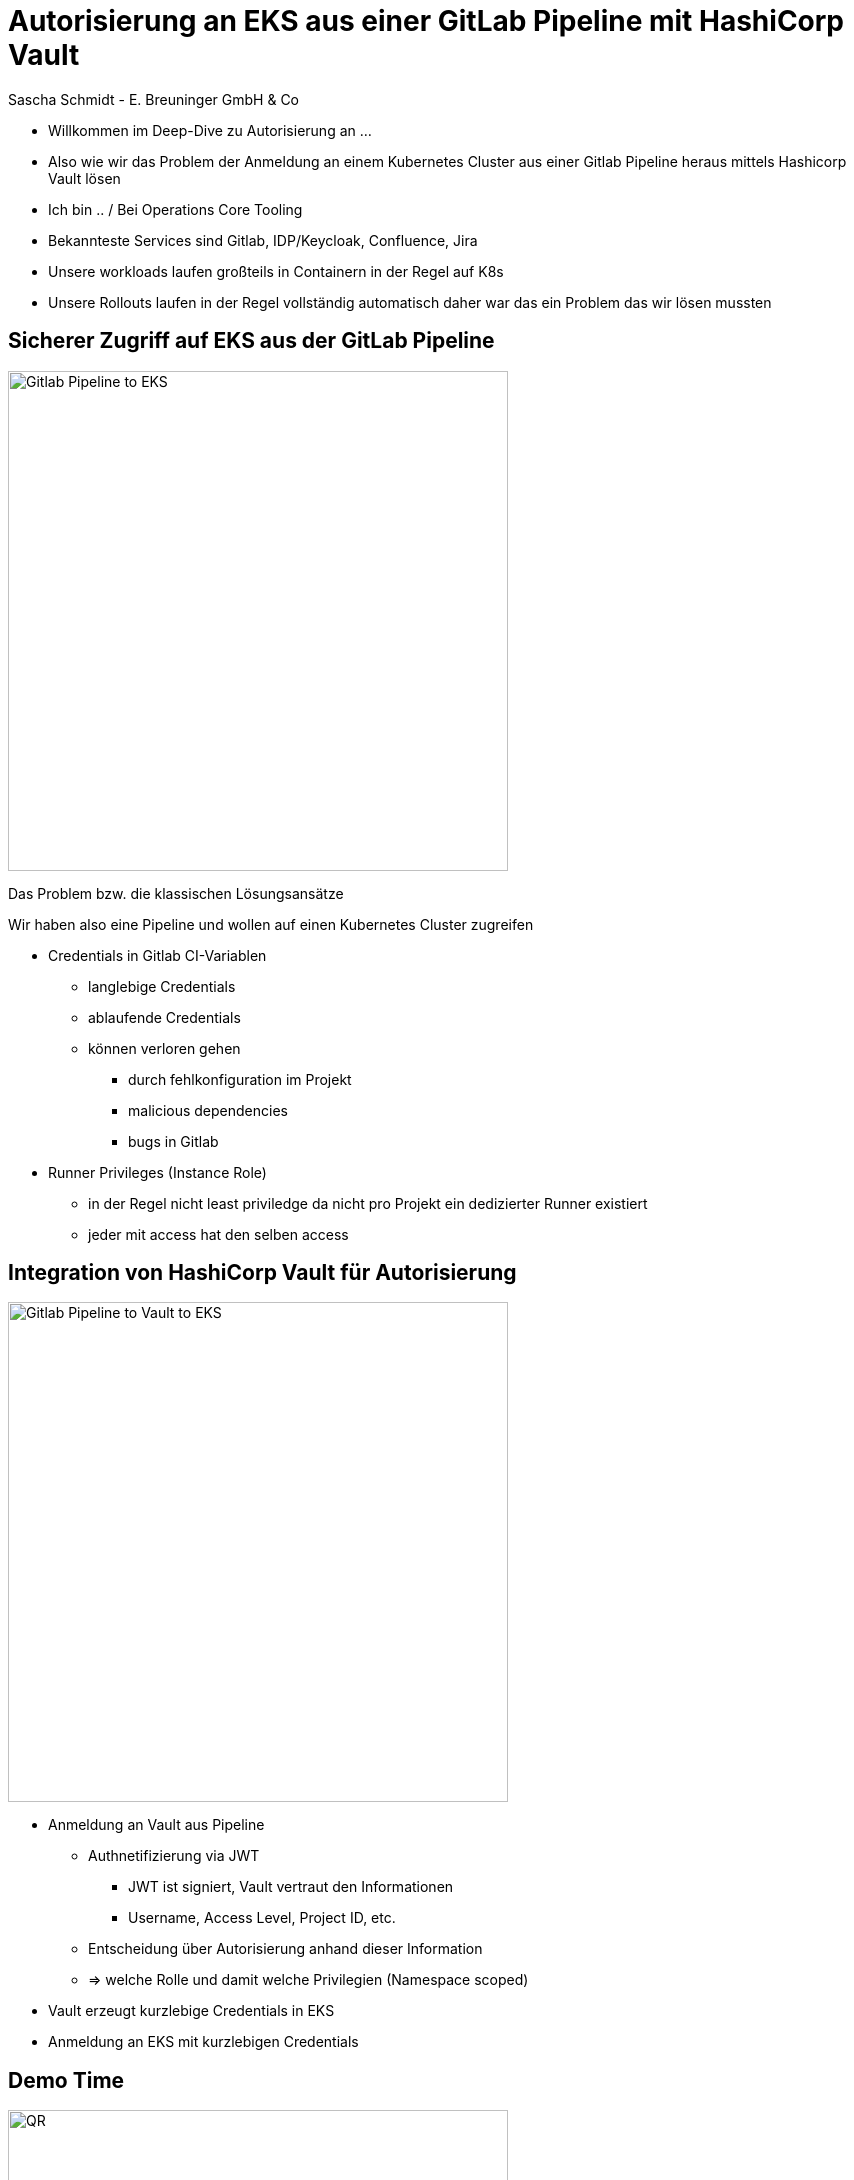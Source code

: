 [.title]
= Autorisierung an EKS aus einer GitLab Pipeline mit HashiCorp Vault
Sascha Schmidt - E. Breuninger GmbH & Co

[.notes]
--
* Willkommen im Deep-Dive zu Autorisierung an ...
* Also wie wir das Problem der Anmeldung an einem Kubernetes Cluster aus einer Gitlab Pipeline heraus mittels Hashicorp Vault lösen
* Ich bin .. / Bei Operations Core Tooling
* Bekannteste Services sind Gitlab, IDP/Keycloak, Confluence, Jira
* Unsere workloads laufen großteils in Containern in der Regel auf K8s
* Unsere Rollouts laufen in der Regel vollständig automatisch daher war das ein Problem das wir lösen mussten
--

:revealjs_theme: white
:customcss: custom.css
:revealjs_history: true
:icons: font
// 20 minutes
:revealjs_totalTime: 1200
:source-highlighter: highlight.js
:revealjs_transition: slide

:revealjs_width: 1200

:revealjs_pdfseparatefragments: false

== Sicherer Zugriff auf EKS aus der GitLab Pipeline

image::images/gitlab-eks.png[alt=Gitlab Pipeline to EKS,height=500]

[.notes]
--
Das Problem bzw. die klassischen Lösungsansätze

Wir haben also eine Pipeline und wollen auf einen Kubernetes Cluster zugreifen

* Credentials in Gitlab CI-Variablen
** langlebige Credentials
** ablaufende Credentials
** können verloren gehen
*** durch fehlkonfiguration im Projekt
*** malicious dependencies
*** bugs in Gitlab
* Runner Privileges (Instance Role)
** in der Regel nicht least priviledge da nicht pro Projekt ein dedizierter Runner existiert 
** jeder mit access hat den selben access
--

== Integration von HashiCorp Vault für Autorisierung 

image::images/gitlab-vault-eks.png[alt=Gitlab Pipeline to Vault to EKS,height=500]

[.notes]
--
* Anmeldung an Vault aus Pipeline
** Authnetifizierung via JWT
*** JWT ist signiert, Vault vertraut den Informationen
*** Username, Access Level, Project  ID, etc.
** Entscheidung über Autorisierung anhand dieser Information
** => welche Rolle und damit welche Privilegien (Namespace scoped)
* Vault erzeugt kurzlebige Credentials in EKS
* Anmeldung an EKS mit kurzlebigen Credentials
--

== Demo Time

image::images/qr.svg[alt=QR,height=500]
gitlab.breuni.de/itops/oct/sandbox/tcd24-eks-gitlab-vault

== Questions?


